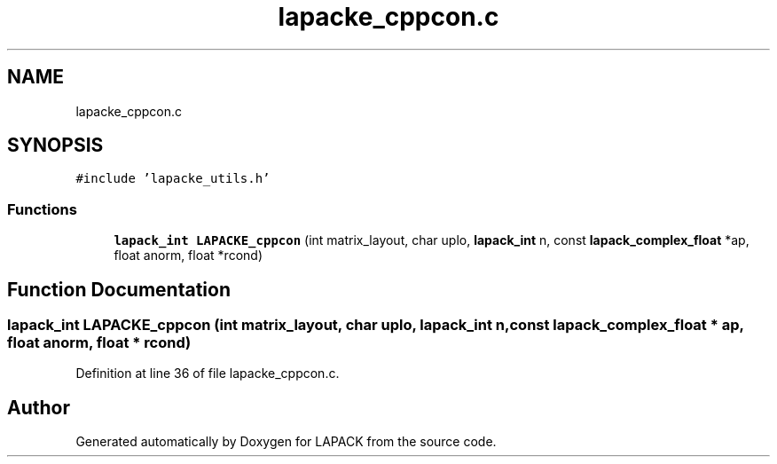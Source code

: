 .TH "lapacke_cppcon.c" 3 "Tue Nov 14 2017" "Version 3.8.0" "LAPACK" \" -*- nroff -*-
.ad l
.nh
.SH NAME
lapacke_cppcon.c
.SH SYNOPSIS
.br
.PP
\fC#include 'lapacke_utils\&.h'\fP
.br

.SS "Functions"

.in +1c
.ti -1c
.RI "\fBlapack_int\fP \fBLAPACKE_cppcon\fP (int matrix_layout, char uplo, \fBlapack_int\fP n, const \fBlapack_complex_float\fP *ap, float anorm, float *rcond)"
.br
.in -1c
.SH "Function Documentation"
.PP 
.SS "\fBlapack_int\fP LAPACKE_cppcon (int matrix_layout, char uplo, \fBlapack_int\fP n, const \fBlapack_complex_float\fP * ap, float anorm, float * rcond)"

.PP
Definition at line 36 of file lapacke_cppcon\&.c\&.
.SH "Author"
.PP 
Generated automatically by Doxygen for LAPACK from the source code\&.
